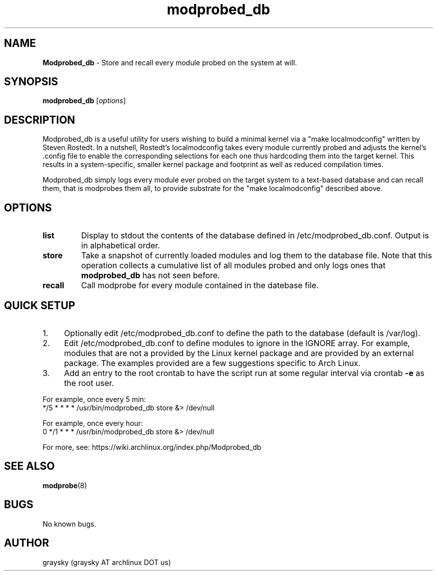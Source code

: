 .\" Text automatically generated by txt2man
.TH modprobed_db 8 "03 December 2012" "" ""
.SH NAME
\fBModprobed_db \fP- Store and recall every module probed on the system at will.
\fB
.SH SYNOPSIS
.nf
.fam C
\fBmodprobed_db\fP [\fIoptions\fP]

.fam T
.fi
.fam T
.fi
.SH DESCRIPTION
Modprobed_db is a useful utility for users wishing to build a minimal kernel via a "make localmodconfig" written by Steven Rostedt. In a nutshell, Rostedt's localmodconfig takes every module currently probed and adjusts the kernel's .config file to enable the corresponding selections for each one thus hardcoding them into the target kernel. This results in a system-specific, smaller kernel package and footprint as well as reduced compilation times.
.PP
Modprobed_db simply logs every module ever probed on the target system to a text-based database and can recall them, that is modprobes them all, to provide substrate for the "make localmodconfig" described above.
.SH OPTIONS
.TP
.B
list
Display to stdout the contents of the database defined in /etc/modprobed_db.conf.  Output is in alphabetical order.
.TP
.B
store
Take a snapshot of currently loaded modules and log them to the database file.  Note that this operation collects a cumulative list of all modules probed and only logs ones that \fBmodprobed_db\fP has not seen before.
.TP
.B
recall
Call modprobe for every module contained in the datebase file.
.SH QUICK SETUP

.IP 1. 4
Optionally edit /etc/modprobed_db.conf to define the path to the database (default is /var/log).
.IP 2. 4
Edit /etc/modprobed_db.conf to define modules to ignore in the IGNORE array. For example, modules that are not a provided by the Linux kernel package and are provided by an external package. The examples provided are a few suggestions specific to Arch Linux.
.IP 3. 4
Add an entry to the root crontab to have the script run at some regular interval via crontab \fB-e\fP as the root user.
.PP
.nf
.fam C
        For example, once every 5 min:
        */5 * * * *     /usr/bin/modprobed_db store &> /dev/null

        For example, once every hour:
        0 */1 * * *     /usr/bin/modprobed_db store &> /dev/null

.fam T
.fi
For more, see: https://wiki.archlinux.org/index.php/Modprobed_db
.SH SEE ALSO
\fBmodprobe\fP(8)
.SH BUGS
No known bugs.
.SH AUTHOR
graysky (graysky AT archlinux DOT us)
